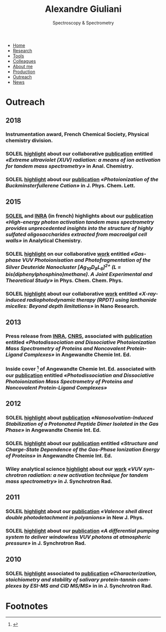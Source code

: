 #+TITLE:  Alexandre Giuliani
#+AUTHOR: AG
#+EMAIL:  (concat "alexandre.giuliani" at-sign "synchrotron-soleil.fr"

#+OPTIONS: toc:nil num:nil :org-html-postamble:t org-html-preamble:t tile:nil author:nil
#+OPTIONS: creator:t d:nil date:t stat:t inline:t e:t c:t broken-links:t 

#+HTML_HEAD: <link rel="icon" type="image/png" href="img/favicon-32x32.png" sizes="32x32" />
#+HTML_HEAD_EXTRA: <script src='https://ajax.googleapis.com/ajax/libs/jquery/2.2.0/jquery.min.js'></script>
#+HTML_HEAD_EXTRA: <script src='js/blog.js'></script>
#+HTML_HEAD_EXTRA: <link rel='stylesheet' type='text/css' href='css/style.css'>
#+HTML_HEAD_EXTRA: <script async src="https://www.googletagmanager.com/gtag/js?id=UA-132913317-1"></script>
#+HTML_HEAD_EXTRA: <script>
#+HTML_HEAD_EXTRA:   window.dataLayer = window.dataLayer || [];
#+HTML_HEAD_EXTRA:   function gtag(){dataLayer.push(arguments);}
#+HTML_HEAD_EXTRA:   gtag('js', new Date());
#+HTML_HEAD_EXTRA:   gtag('config', 'UA-132913317-1');
#+HTML_HEAD_EXTRA: </script>

#+LINK_HOME:  https://agiuliani.xyz

#+HTML_DESCRIPTION: Personnal website
#+HTML_DESCRIPTION: chemistry, physical chemistry, spectroscopy
#+HTML_DESCRIPTION: science, chemistry, physical chemistry
#+HTML_DESCRIPTION: spectroscopy, mass spectrometry, radiation, UV, ultraviolet
#+HTML_KEYWORDS: chemistry, science, spectroscopy, interaction
#+LANGUAGE:   en
#+CATEGORY:   website

#+SUBTITLE: Spectroscopy & Spectrometry
#+HTML_DOCTYPE: html5

#+NAME: banner
#+BEGIN_EXPORT html
<div class="navbar">
  <ul>
    <li><a href='index.html'>Home</a></li>
    <li><a href='research.html'>Research</a></li>
    <li><a href='tools.html'>Tools</a></li>
    <li><a href='colleagues.html'>Colleagues</a></li>
    <li><a href='about.html'>About me</a></li>
    <li><a href='production.html'>Production</a></li>
    <li class="dropdown">
       <a class="active" href="javascript:void(0)"
class="drobtn">Outreach</a>
       <div class="dropdown-content">
       </div>
    <li><a href='news.html'>News</a></li>
  </ul>
</div>
#+END_EXPORT

* Outreach
** *2018*
*** Instrumentation award, French Chemical Society, Physical chemistry division.  [[http://www.societechimiquedefrance.fr/Laureats-898.html][file:img/external_link.png]]

*** SOLEIL [[https://www.synchrotron-soleil.fr/fr/actualites/casser-des-molecules-avec-un-rayonnement-uv-une-nouvelle-methode-dactivation-pour-la][highlight]] about our collaborative [[file:production.org::#sec:t100][publication]] entitled /«Extreme ultraviolet (XUV) radiation: a means of ion activation for tandem mass spectrometry»/ in Anal. Chemistry.

*** SOLEIL [[https://www.synchrotron-soleil.fr/fr/actualites/photoionisation-du-cation-c60-le-buckminsterfullerene][highlight]] about our [[file:production.org::#sec:t95][publication]] /«Photoionization of the Buckminsterfullerene Cation»/ in J. Phys. Chem. Lett.
** *2015*
***  [[https://www.synchrotron-soleil.fr/fr/actualites/comment-casser-des-sucres-avec-de-la-lumiere-et-dans-quel][SOLEIL]] and [[http://www.angers-nantes.inra.fr/Toutes-les-actualites/polysaccharides][INRA]] (in french) highlights about our [[file:production.org::#sec:t72][publication]] /«High-energy photon activation tandem mass spectrometry provides unprecedented insights into the structure of highly sulfated oligosaccharides extracted from macroalgal cell walls»/ in Analytical Chemistry.

*** SOLEIL [[https://www.synchrotron-soleil.fr/fr/actualites/nano-clusters-dhydrure-dargent-sous-irradiation-ultraviolette-dans-le-vide][highlight]] on our collaborative [[file:production.org::#sec:t77][work]] entitled /«Gas-phase VUV Photoionisation and Photofragmentation of the Silver Deuteride Nanocluster [Ag_{10}D_{8}L_{6}]^{2+} (L = bis(diphenylphosphino)methane). A Joint Experimental and Theoretical Study»/ in Phys. Chem. Chem. Phys.

*** SOLEIL [[https://www.synchrotron-soleil.fr/fr/actualites/therapie-photodynamique-profonde-une-nanolampe-de-poche-pour-rendre-actifs-les][highlight]] about our collaborative [[file:production.org::#sec:t74][work]] entitled /«X-ray-induced radiophotodynamic therapy (RPDT) using lanthanide micelles: Beyond depth limitations»/ in Nano Research.

** *2013*
*** Press release from [[http://www.dijon.inra.fr/Toutes-les-actualites/Astringence][INRA]], [[http://www2.cnrs.fr/sites/communique/fichier/cp_canon_astringence_vdef.pdf][CNRS]], associated with [[file:production.org::#sec:t62][publication]] entitled /«Photodissociation and Dissociative Photoionization Mass Spectrometry of Proteins and Noncovalent Protein-Ligand Complexes»/ in Angewandte Chemie Int. Ed.

*** Inside cover [fn:cover2013] of Angewandte Chemie Int. Ed. associated with our [[file:production.org::#sec:t62][publication]] entitled /«Photodissociation and Dissociative Photoionization Mass Spectrometry of Proteins and Noncovalent Protein-Ligand Complexes»/


** *2012*
*** SOLEIL [[https://www.synchrotron-soleil.fr/fr/actualites/trois-molecules-deau-suffisent-stabiliser-un-dipeptide][highlight]] about [[file:production.org::#sec:t61][publication]] /«Nanosolvation-Induced Stabilization of a Protonated Peptide Dimer Isolated in the Gas Phase»/ in Angewandte Chemie Int. Ed.
   

*** SOLEIL [[http://www.synchrotron-soleil.fr/Soleil/ToutesActualites/2012/DESIRSphotoionisation][highlight]] about our [[file:production.org::#sec:t53][publication]] entitled /«Structure and Charge-State Dependence of the Gas-Phase Ionization Energy of Proteins»/ in Angewandte Chemie Int. Ed.


*** Wiley analytical science [[http://dmmsclick.wileyeurope.com/view.asp?m=ltbwp4dcs7xcq37p6s6p&u=6589066&f=h][highlight]] about our [[file:production.org::#sec:t45][work]] /«VUV synchrotron radiation: a new activation technique for tandem mass spectrometry»/ in J. Synchrotron Rad.

** *2011*
*** SOLEIL [[https://www.synchrotron-soleil.fr/fr/actualites/des-proteines-faciles-eplucher-en-electrons][highlight]] about our [[file:production.org::#sec:t60][publication]] /«Valence shell direct double photodetachment in polyanions»/ in New J. Phys.

*** SOLEIL [[http://www.synchrotron-soleil.fr/Soleil/ToutesActualites/2011/TrouDansAnneau][highlight]] about our [[file:production.org::#sec:t41][publication]] /«A differential pumping system to deliver windowless VUV photons at atmospheric pressure»/ in J. Synchrotron Rad.

** *2010*
*** SOLEIL [[/«Characterization, stoichiometry and stability of salivary protein-tannin complexes by ESI-MS and CID MS/MS»][highlight]] associated to [[file:production.org::#sec:t33][publication]] /«Characterization, stoichiometry and stability of salivary protein-tannin complexes by ESI-MS and CID MS/MS»/ in in J. Synchrotron Rad.
* Footnotes
[fn:cover2013]
#+ATTR_HTML: alt picture ID 
#+ATTR_HTML: :width 250 :style float:center;margin: 20px -20px -40px 0px;
[[file:img/ACIE_cover_2013.jpg]]
